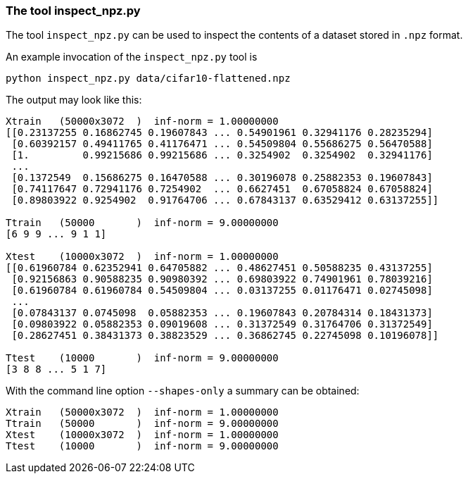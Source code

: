 === The tool inspect_npz.py
The tool `inspect_npz.py` can be used to inspect the contents of a dataset stored in `.npz` format.

An example invocation of the `inspect_npz.py` tool is

[.small-code]
[source,bash]
----
python inspect_npz.py data/cifar10-flattened.npz
----

The output may look like this:
[.small-code]
[listing]
----
Xtrain   (50000x3072  )  inf-norm = 1.00000000
[[0.23137255 0.16862745 0.19607843 ... 0.54901961 0.32941176 0.28235294]
 [0.60392157 0.49411765 0.41176471 ... 0.54509804 0.55686275 0.56470588]
 [1.         0.99215686 0.99215686 ... 0.3254902  0.3254902  0.32941176]
 ...
 [0.1372549  0.15686275 0.16470588 ... 0.30196078 0.25882353 0.19607843]
 [0.74117647 0.72941176 0.7254902  ... 0.6627451  0.67058824 0.67058824]
 [0.89803922 0.9254902  0.91764706 ... 0.67843137 0.63529412 0.63137255]]

Ttrain   (50000       )  inf-norm = 9.00000000
[6 9 9 ... 9 1 1]

Xtest    (10000x3072  )  inf-norm = 1.00000000
[[0.61960784 0.62352941 0.64705882 ... 0.48627451 0.50588235 0.43137255]
 [0.92156863 0.90588235 0.90980392 ... 0.69803922 0.74901961 0.78039216]
 [0.61960784 0.61960784 0.54509804 ... 0.03137255 0.01176471 0.02745098]
 ...
 [0.07843137 0.0745098  0.05882353 ... 0.19607843 0.20784314 0.18431373]
 [0.09803922 0.05882353 0.09019608 ... 0.31372549 0.31764706 0.31372549]
 [0.28627451 0.38431373 0.38823529 ... 0.36862745 0.22745098 0.10196078]]

Ttest    (10000       )  inf-norm = 9.00000000
[3 8 8 ... 5 1 7]
----

With the command line option `--shapes-only` a summary can be obtained:

[.small-code]
[listing]
----
Xtrain   (50000x3072  )  inf-norm = 1.00000000
Ttrain   (50000       )  inf-norm = 9.00000000
Xtest    (10000x3072  )  inf-norm = 1.00000000
Ttest    (10000       )  inf-norm = 9.00000000
----
